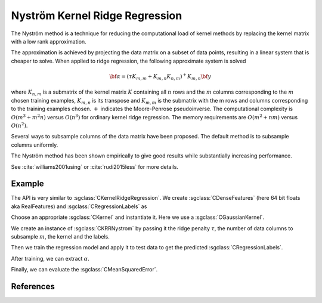 ===============================
Nyström Kernel Ridge Regression
===============================

The Nyström method is a technique for reducing  the computational load of
kernel methods by replacing the kernel matrix with a low rank approximation.

The approximation is achieved by projecting the data matrix on a subset of data
points, resulting in a linear system that is cheaper to solve. When applied to
ridge regression, the following approximate system is solved

.. math::
    {\bf \alpha} = (\tau K_{m,m} + K_{m,n}K_{n,m})^+K_{m,n} {\bf y}

where :math:`K_{n,m}` is a submatrix of the kernel matrix :math:`K` containing
all :math:`n` rows and the :math:`m` columns corresponding to the :math:`m`
chosen training examples, :math:`K_{m,n}` is its transpose and :math:`K_{m,m}`
is the submatrix with the m rows and columns corresponding to the training
examples chosen. :math:`+` indicates the Moore-Penrose pseudoinverse. The
computational complexity is :math:`O(m^3 + m^2n)` versus :math:`O(n^3)` for
ordinary kernel ridge regression. The memory requirements are :math:`O(m^2 + nm)`
versus :math:`O(n^2)`.

Several ways to subsample columns of the data matrix have been proposed. The
default method is to subsample columns uniformly.

The Nyström method has been shown empirically to give good results while
substantially increasing performance.

See :cite:`williams2001using` or :cite:`rudi2015less` for more details.

-------
Example
-------

The API is very similar to :sgclass:`CKernelRidgeRegression`. We create
:sgclass:`CDenseFeatures` (here 64 bit floats aka RealFeatures) and
:sgclass:`CRegressionLabels` as

.. sgexample:: krr_nystrom.sg:create_features

Choose an appropriate :sgclass:`CKernel` and instantiate it. Here we use a
:sgclass:`CGaussianKernel`.

.. sgexample:: krr_nystrom.sg:create_appropriate_kernel

We create an instance of :sgclass:`CKRRNystrom` by passing it the ridge penalty
:math:`\tau`, the number of data columns to subsample :math:`m`, the kernel and
the labels.

.. sgexample:: krr_nystrom.sg:create_instance

Then we train the regression model and apply it to test data to get the
predicted :sgclass:`CRegressionLabels`.

.. sgexample:: krr_nystrom.sg:train_and_apply

After training, we can extract :math:`\alpha`.

.. sgexample:: krr_nystrom.sg:extract_alpha

Finally, we can evaluate the :sgclass:`CMeanSquaredError`.

.. sgexample:: krr_nystrom.sg:evaluate_error

----------
References
----------
.. bibliography:: ../../references.bib
    :filter: docname in docnames
